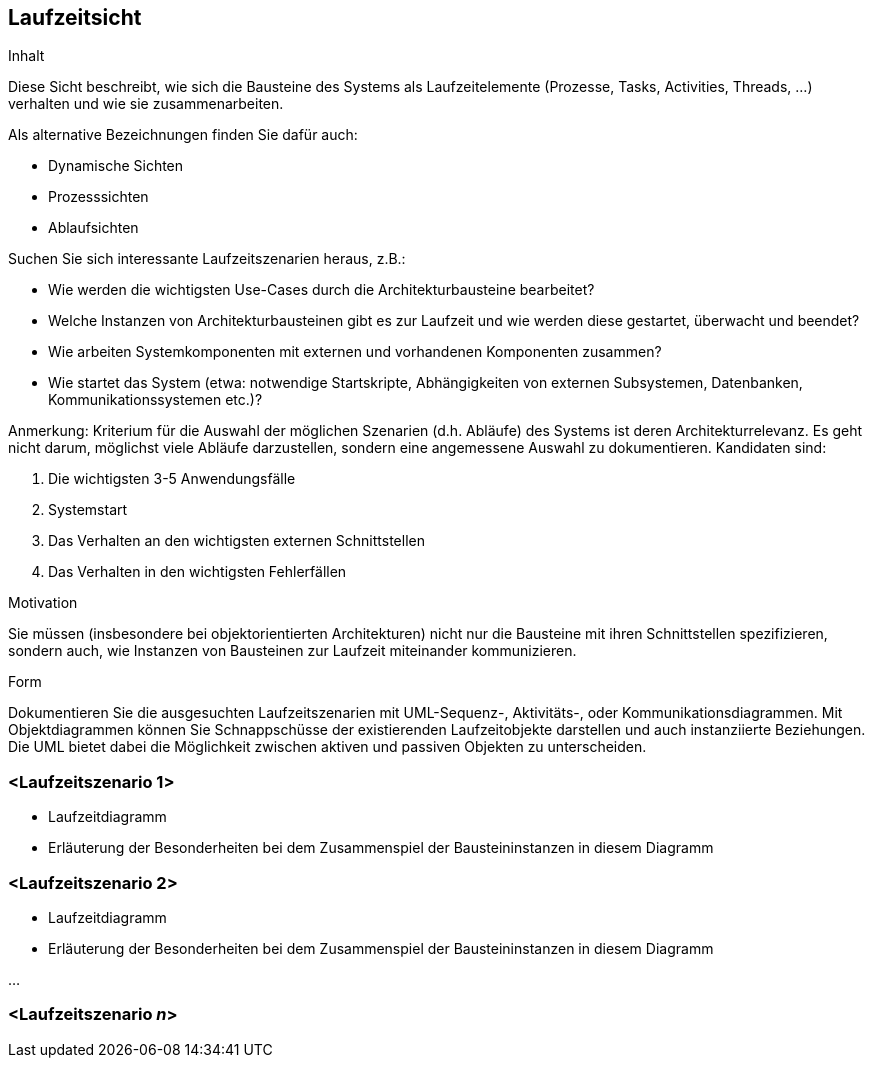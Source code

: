 [[section-runtime-view]]
== Laufzeitsicht


[role="arc42help"]
****
.Inhalt
Diese Sicht beschreibt, wie sich die Bausteine des Systems als Laufzeitelemente
(Prozesse, Tasks, Activities, Threads, ...)  verhalten und wie sie zusammenarbeiten.

Als alternative Bezeichnungen finden Sie dafür auch:

*  Dynamische Sichten
*  Prozesssichten
*  Ablaufsichten

Suchen Sie sich interessante Laufzeitszenarien heraus, z.B.:

*  Wie werden die wichtigsten Use-Cases durch die Architekturbausteine bearbeitet?
*  Welche Instanzen von Architekturbausteinen gibt es zur Laufzeit und wie werden diese gestartet, überwacht und beendet?
*  Wie arbeiten Systemkomponenten mit externen und vorhandenen Komponenten zusammen?
*  Wie startet das System (etwa: notwendige Startskripte, Abhängigkeiten von externen Subsystemen, Datenbanken, Kommunikationssystemen etc.)?

Anmerkung: Kriterium für die Auswahl der möglichen Szenarien (d.h. Abläufe) des Systems ist deren Architekturrelevanz.
Es geht nicht darum, möglichst viele Abläufe darzustellen, sondern eine angemessene Auswahl zu dokumentieren.
Kandidaten sind:

1.	Die wichtigsten 3-5 Anwendungsfälle
2.	Systemstart
3.	Das Verhalten an den wichtigsten externen Schnittstellen
4.	Das Verhalten in den wichtigsten Fehlerfällen

.Motivation
Sie müssen (insbesondere bei objektorientierten Architekturen) nicht nur die Bausteine mit
ihren Schnittstellen spezifizieren, sondern auch, wie Instanzen von Bausteinen zur Laufzeit miteinander kommunizieren.

.Form
Dokumentieren Sie die ausgesuchten Laufzeitszenarien mit UML-Sequenz-, Aktivitäts-, oder Kommunikationsdiagrammen.
Mit Objektdiagrammen können Sie Schnappschüsse der existierenden Laufzeitobjekte darstellen und auch instanziierte
Beziehungen. Die UML bietet dabei die Möglichkeit zwischen aktiven und passiven Objekten zu unterscheiden.
****

=== <Laufzeitszenario 1>

[role="arc42help"]
****
*  Laufzeitdiagramm
*  Erläuterung der Besonderheiten bei dem Zusammenspiel der Bausteininstanzen in diesem Diagramm
****

=== <Laufzeitszenario 2>

[role="arc42help"]
****
*  Laufzeitdiagramm
*  Erläuterung der Besonderheiten bei dem Zusammenspiel der Bausteininstanzen in diesem Diagramm
****

...

=== <Laufzeitszenario _n_>
